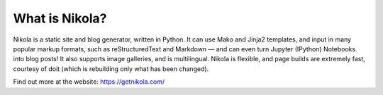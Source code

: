 .. This is a passage that should be included with posts and especially
.. release announcements, so that people know what we are.  It should
.. be the last thing of a “regular” post, and on the top of a release
.. announcement (after an introductory paragraph).


What is Nikola?
===============

Nikola is a static site and blog generator, written in Python.
It can use Mako and Jinja2 templates, and input in many popular markup
formats, such as reStructuredText and Markdown — and can even turn
Jupyter (IPython) Notebooks into blog posts! It also supports image
galleries, and is multilingual. Nikola is flexible, and page builds
are extremely fast, courtesy of doit (which is rebuilding only what
has been changed).

Find out more at the website: https://getnikola.com/
